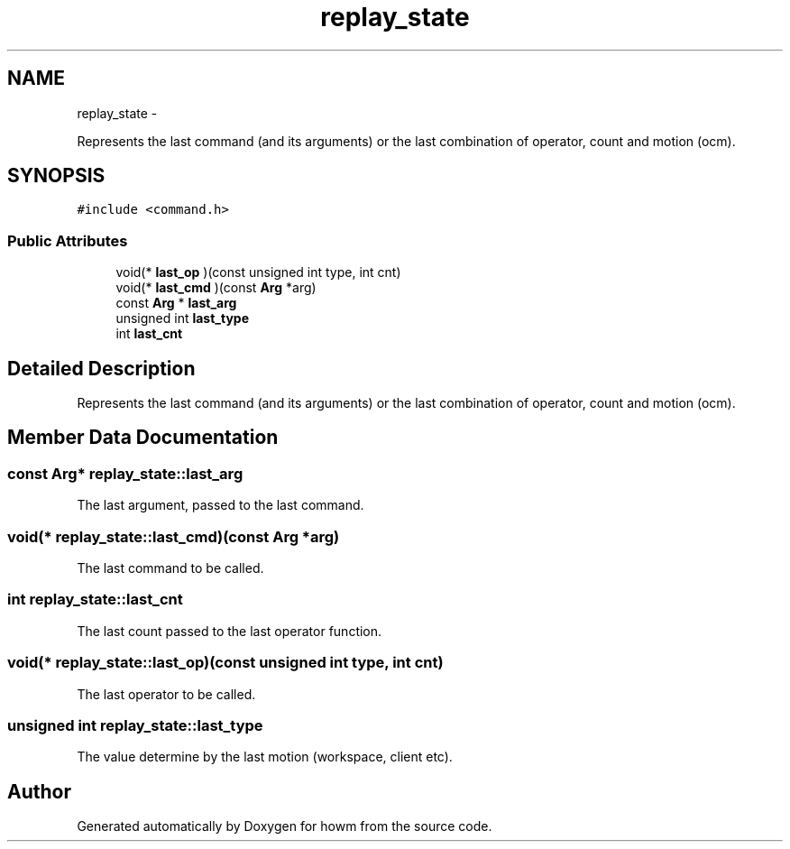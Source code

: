 .TH "replay_state" 3 "Thu Oct 30 2014" "howm" \" -*- nroff -*-
.ad l
.nh
.SH NAME
replay_state \- 
.PP
Represents the last command (and its arguments) or the last combination of operator, count and motion (ocm)\&.  

.SH SYNOPSIS
.br
.PP
.PP
\fC#include <command\&.h>\fP
.SS "Public Attributes"

.in +1c
.ti -1c
.RI "void(* \fBlast_op\fP )(const unsigned int type, int cnt)"
.br
.ti -1c
.RI "void(* \fBlast_cmd\fP )(const \fBArg\fP *arg)"
.br
.ti -1c
.RI "const \fBArg\fP * \fBlast_arg\fP"
.br
.ti -1c
.RI "unsigned int \fBlast_type\fP"
.br
.ti -1c
.RI "int \fBlast_cnt\fP"
.br
.in -1c
.SH "Detailed Description"
.PP 
Represents the last command (and its arguments) or the last combination of operator, count and motion (ocm)\&. 
.SH "Member Data Documentation"
.PP 
.SS "const \fBArg\fP* replay_state::last_arg"
The last argument, passed to the last command\&. 
.SS "void(* replay_state::last_cmd)(const \fBArg\fP *arg)"
The last command to be called\&. 
.SS "int replay_state::last_cnt"
The last count passed to the last operator function\&. 
.SS "void(* replay_state::last_op)(const unsigned int type, int cnt)"
The last operator to be called\&. 
.SS "unsigned int replay_state::last_type"
The value determine by the last motion (workspace, client etc)\&. 

.SH "Author"
.PP 
Generated automatically by Doxygen for howm from the source code\&.
